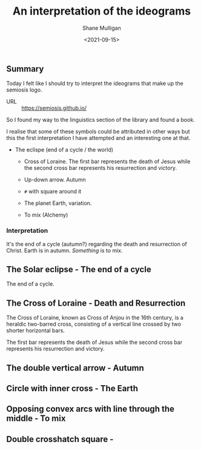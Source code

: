 #+LATEX_HEADER: \usepackage[margin=0.5in]{geometry}
#+OPTIONS: toc:nil

#+HUGO_BASE_DIR: /home/shane/var/smulliga/source/git/semiosis/semiosis-hugo
#+HUGO_SECTION: ./posts

#+TITLE: An interpretation of the ideograms
#+DATE: <2021-09-15>
#+AUTHOR: Shane Mulligan
#+KEYWORDS: symbology

** Summary
Today I felt like I should try to interpret
the ideograms that make up the semiosis logo.

+ URL :: https://semiosis.github.io/

So I found my way to the linguistics section
of the library and found a book.

[[./encyclopedia-signs-and-symbols.jpg]]

I realise that some of these symbols could be
attributed in other ways but this the first
interpretation I have attempted and an
interesting one at that.

- The eclispe (end of a cycle / the world)
  - Cross of Loraine. The first bar represents the death of Jesus while the second cross bar represents his resurrection and victory.

  - Up-down arrow. Autumn

  - =#= with square around it

  - The planet Earth, variation.

  - To mix (Alchemy)

[[./semiosis-logo.png]]

*** Interpretation
It's the end of a cycle (autumn?) regarding the death
and resurrection of Christ.
Earth is in autumn. /Something/ is to mix.

** The Solar eclipse - The end of a cycle
[[./solar-eclipse.jpg]]

The end of a cycle.

** The Cross of Loraine - Death and Resurrection
The Cross of Loraine, known as Cross of Anjou
in the 16th century, is a heraldic two-barred
cross, consisting of a vertical line crossed
by two shorter horizontal bars. 

[[./cross-of-lorraine.jpg]]

The first bar represents the death of Jesus
while the second cross bar represents his
resurrection and victory.

** The double vertical arrow - Autumn
[[./sign-time.jpg]]

** Circle with inner cross - The Earth
[[./sign-earth.jpg]]

** Opposing convex arcs with line through the middle - To mix
[[./sign-mix.jpg]]

** Double crosshatch square -